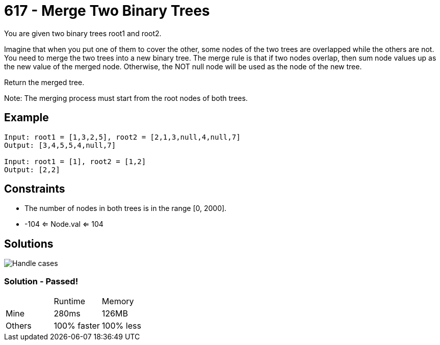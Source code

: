 = 617 - Merge Two Binary Trees

You are given two binary trees root1 and root2.

Imagine that when you put one of them to cover the other, some nodes of the two trees are overlapped while the others are not. You need to merge the two trees into a new binary tree. The merge rule is that if two nodes overlap, then sum node values up as the new value of the merged node. Otherwise, the NOT null node will be used as the node of the new tree.

Return the merged tree.

Note: The merging process must start from the root nodes of both trees.

== Example

```
Input: root1 = [1,3,2,5], root2 = [2,1,3,null,4,null,7]
Output: [3,4,5,5,4,null,7]

Input: root1 = [1], root2 = [1,2]
Output: [2,2]
```

== Constraints

* The number of nodes in both trees is in the range [0, 2000].
* -104 <= Node.val <= 104

== Solutions

image::drawing.png[Handle cases]

=== Solution - Passed!

|===
| | Runtime | Memory
| Mine | 280ms | 126MB 
| Others | 100% faster | 100% less
|===
